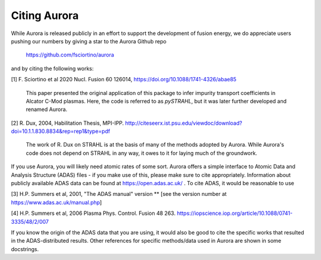 Citing Aurora
=============

While Aurora is released publicly in an effort to support the development of fusion energy, we do appreciate users pushing our numbers by giving a star to the Aurora Github repo

  https://github.com/fsciortino/aurora

and by citing the following works:

[1] F. Sciortino et al 2020 Nucl. Fusion 60 126014, https://doi.org/10.1088/1741-4326/abae85

    This paper presented the original application of this package to infer impurity transport coefficients in Alcator C-Mod plasmas. Here, the code is referred to as `pySTRAHL`, but it was later further developed and renamed Aurora.

[2] R. Dux, 2004, Habilitation Thesis, MPI-IPP. http://citeseerx.ist.psu.edu/viewdoc/download?doi=10.1.1.830.8834&rep=rep1&type=pdf

    The work of R. Dux on STRAHL is at the basis of many of the methods adopted by Aurora. While Aurora's code does not depend on STRAHL in any way, it owes to it for laying much of the groundwork. 

If you use Aurora, you will likely need atomic rates of some sort. Aurora offers a simple interface to Atomic Data and Analysis Structure (ADAS) files - if you make use of this, please make sure to cite appropriately. Information about publicly available ADAS data can be found at https://open.adas.ac.uk/ . To cite ADAS, it would be reasonable to use

[3] H.P. Summers et al, 2001, "The ADAS manual" version ** [see the version number at https://www.adas.ac.uk/manual.php]

[4] H.P. Summers et al, 2006 Plasma Phys. Control. Fusion 48 263. https://iopscience.iop.org/article/10.1088/0741-3335/48/2/007

If you know the origin of the ADAS data that you are using, it would also be good to cite the specific works that resulted in the ADAS-distributed results. Other references for specific methods/data used in Aurora are shown in some docstrings.

